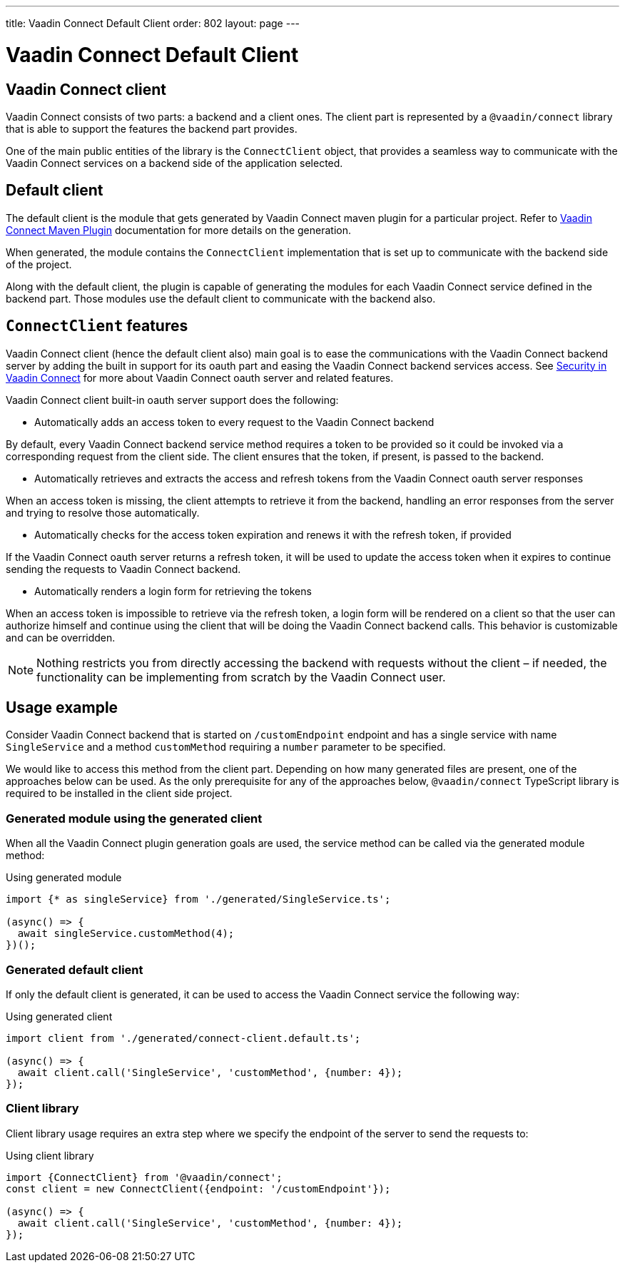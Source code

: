 ---
title: Vaadin Connect Default Client
order: 802
layout: page
---

= Vaadin Connect Default Client

== Vaadin Connect client

Vaadin Connect consists of two parts: a backend and a client ones.
The client part is represented by a `@vaadin/connect` library that is able to support the features the backend part provides.

One of the main public entities of the library is the `ConnectClient` object, that provides a seamless way to communicate with the
Vaadin Connect services on a backend side of the application selected.

== Default client

The default client is the module that gets generated by Vaadin Connect maven plugin for a particular project.
Refer to <<./vaadin-connect-maven-plugin#,Vaadin Connect Maven Plugin>> documentation for more details on the generation.

When generated, the module contains the `ConnectClient` implementation that is set up to communicate with the
backend side of the project.

Along with the default client, the plugin is capable of generating the modules for each Vaadin Connect service defined in the backend part.
Those modules use the default client to communicate with the backend also.

== `ConnectClient` features

Vaadin Connect client (hence the default client also) main goal is to ease the communications with the Vaadin Connect backend server
by adding the built in support for its oauth part and easing the Vaadin Connect backend services access.
See <<./security#,Security in Vaadin Connect>> for more about Vaadin Connect oauth server and related features.

Vaadin Connect client built-in oauth server support does the following:

* Automatically adds an access token to every request to the Vaadin Connect backend

By default, every Vaadin Connect backend service method requires a token to be provided so it could be invoked via a corresponding request from the client side.
The client ensures that the token, if present, is passed to the backend.

* Automatically retrieves and extracts the access and refresh tokens from the Vaadin Connect oauth server responses

When an access token is missing, the client attempts to retrieve it from the backend, handling an error responses
from the server and trying to resolve those automatically.

* Automatically checks for the access token expiration and renews it with the refresh token, if provided

If the Vaadin Connect oauth server returns a refresh token, it will be used to update the access token when it expires to continue
sending the requests to Vaadin Connect backend.

* Automatically renders a login form for retrieving the tokens

When an access token is impossible to retrieve via the refresh token, a login form will be rendered on a client so that the user can authorize
himself and continue using the client that will be doing the Vaadin Connect backend calls.
This behavior is customizable and can be overridden.

[NOTE]
====
Nothing restricts you from directly accessing the backend with requests without the client – if needed, the functionality can be
implementing from scratch by the Vaadin Connect user.
====

== Usage example

Consider Vaadin Connect backend that is started on `/customEndpoint` endpoint and has a single service with name `SingleService`
and a method `customMethod` requiring a `number` parameter to be specified.

We would like to access this method from the client part.
Depending on how many generated files are present, one of the approaches below can be used.
As the only prerequisite for any of the approaches below, `@vaadin/connect` TypeScript library is required to be installed in the
client side project.

=== Generated module using the generated client

When all the Vaadin Connect plugin generation goals are used, the service method can be called via the generated module method:

.Using generated module
[source, typescript]
[[generated-module]]
----
import {* as singleService} from './generated/SingleService.ts';

(async() => {
  await singleService.customMethod(4);
})();
----

=== Generated default client

If only the default client is generated, it can be used to access the Vaadin Connect service the following way:

.Using generated client
[source, typescript]
[[generated-client]]
----
import client from './generated/connect-client.default.ts';

(async() => {
  await client.call('SingleService', 'customMethod', {number: 4});
});
----

=== Client library

Client library usage requires an extra step where we specify the endpoint of the server to send the requests to:

.Using client library
[source, typescript]
[[client-library]]
----
import {ConnectClient} from '@vaadin/connect';
const client = new ConnectClient({endpoint: '/customEndpoint'});

(async() => {
  await client.call('SingleService', 'customMethod', {number: 4});
});
----
